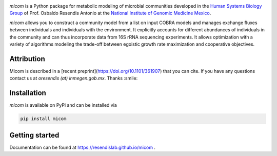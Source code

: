 .. image:: https://github.com/cdiener/micom/raw/master/micom.png

|travis status| |appveyor status| |coverage| |pypi status|

`micom` is a Python package for metabolic modeling of microbial
communities developed in the
`Human Systems Biology Group <https://resendislab.github.io>`_ of
Prof. Osbaldo Resendis Antonio at the `National Institute of Genomic
Medicine Mexico <https://inmegen.gob.mx>`_.

`micom` allows you to construct a community model from a list on input
COBRA models and manages exchange fluxes between individuals and individuals
with the environment. It explicitly accounts for different abundances of
individuals in the community and can thus incorporate data from 16S rRNA
sequencing experiments. It allows optimization with a variety of algorithms
modeling the trade-off between egoistic growth rate maximization and
cooperative objectives.

Attribution
-----------

Micom is described in a [recent preprint](https://doi.org/10.1101/361907) that you can cite.
If you have any questions contact us at `oresendis (at) inmegen.gob.mx`. Thanks :smile:

Installation
------------

`micom` is available on PyPi and can be installed via

.. code:: bash

    pip install micom

Getting started
---------------

Documentation can be found at https://resendislab.github.io/micom .

.. |travis status| image:: https://travis-ci.org/resendislab/micom.svg?branch=master
   :target: https://travis-ci.org/resendislab/micom
.. |appveyor status| image:: https://ci.appveyor.com/api/projects/status/m9d8v4qj2o8oj3jn/branch/master?svg=true
   :target: https://ci.appveyor.com/project/cdiener/micom-wfywj/branch/master
.. |coverage| image:: https://codecov.io/gh/resendislab/micom/branch/master/graph/badge.svg
   :target: https://codecov.io/gh/resendislab/micom
.. |pypi status| image:: https://img.shields.io/pypi/v/micom.svg
   :target: https://pypi.org/project/micom/
